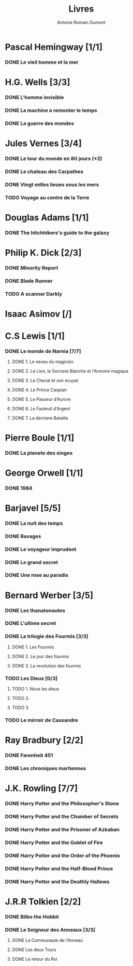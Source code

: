 #+TITLE: Livres
#+author: Antoine Romain Dumont
#+STARTUP: indent
#+STARTUP: hidestars odd

* Pascal Hemingway [1/1]
*** DONE Le vieil homme et la mer
* H.G. Wells [3/3]
*** DONE L'homme invisible
*** DONE La machine a remonter le temps
*** DONE La guerre des mondes
* Jules Vernes [3/4]
*** DONE Le tour du monde en 80 jours (*2)
*** DONE Le chateau des Carpathes
*** DONE Vingt milles lieues sous les mers
*** TODO Voyage au centre de la Terre
* Douglas Adams [1/1]
*** DONE The hitchhikers's guide to the galaxy
* Philip K. Dick [2/3]
*** DONE Minority Report
*** DONE Blade Runner
*** TODO A scanner Darkly
* Isaac Asimov [/]
*** 
* C.S Lewis [1/1]
*** DONE Le monde de Narnia [7/7]
***** DONE 1. Le neveu du magicien
***** DONE 2. Le Lion, la Sorciere Blanche et l'Armoire magique
***** DONE 3. Le Cheval et son ecuyer
***** DONE 4. Le Prince Caspian
***** DONE 5. Le Passeur d'Aurore
***** DONE 6. Le Fauteuil d'Argent
***** DONE 7. La derniere Bataille
* Pierre Boule [1/1]
*** DONE La planete des singes
* George Orwell [1/1]
*** DONE 1984
* Barjavel [5/5]
*** DONE La nuit des temps
*** DONE Ravages
*** DONE Le voyageur imprudent
*** DONE Le grand secret
*** DONE Une rose au paradis
* Bernard Werber [3/5]
*** DONE Les thanatonautes
*** DONE L'ultime secret
*** DONE La trilogie des Fourmis [3/3]
***** DONE 1. Les Fourmis
***** DONE 2. Le jour des fourmis
***** DONE 3. La revolution des fourmis
*** TODO Les Dieux [0/3]
***** TODO 1. Nous les dieux
***** TODO 2.
***** TODO 3.
*** TODO Le mirroir de Cassandre
* Ray Bradbury [2/2]
*** DONE Farenheit 451
*** DONE Les chroniques martiennes
* J.K. Rowling [7/7]
*** DONE Harry Potter and the Philosopher's Stone
*** DONE Harry Potter and the Chamber of Secrets
*** DONE Harry Potter and the Prisoner of Azkaban
*** DONE Harry Potter and the Goblet of Fire
*** DONE Harry Potter and the Order of the Phoenix
*** DONE Harry Potter and the Half-Blood Prince
*** DONE Harry Potter and the Deathly Hallows
* J.R.R Tolkien [2/2]
*** DONE Bilbo the Hobbit
*** DONE Le Seigneur des Anneaux [3/3]
***** DONE La Communaute de l'Anneau
***** DONE Les deux Tours
***** DONE Le retour du Roi
